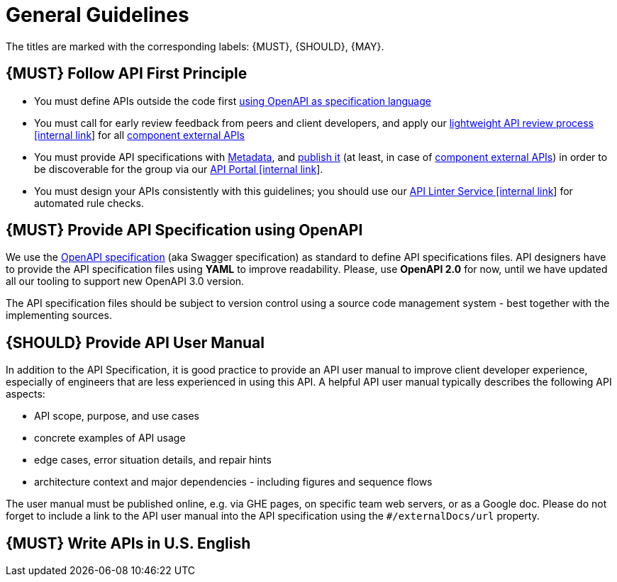 [[general-guidelines]]
= General Guidelines

The titles are marked with the corresponding labels: {MUST},
{SHOULD}, {MAY}.

[#100]
== {MUST} Follow API First Principle

* You must define APIs outside the code first <<101, using OpenAPI as specification language>>
* You must call for early review feedback from peers and client developers, 
and apply our https://github.bus.zalan.do/ApiGuild/ApiReviewProcedure[lightweight API
review process [internal link]] for all <<219, component external APIs>> 
* You must provide API specifications with <<218, Metadata>>, 
and <<192, publish it>> (at least, in case of <<219, component external APIs>>)
in order to be discoverable for the group via our https://apis.zalando.net/[API Portal [internal link]].
* You must design your APIs consistently with this guidelines; 
you should use our https://zally.zalando.net/[API Linter Service [internal link]] 
for automated rule checks. 


[#101]
== {MUST} Provide API Specification using OpenAPI

We use the http://swagger.io/specification/[OpenAPI specification] (aka
Swagger specification) as standard to define API specifications files.
API designers have to provide the API specification files using *YAML*
to improve readability. Please, use *OpenAPI 2.0* for now, until we 
have updated all our tooling to support new OpenAPI 3.0 version. 

The API specification files should be subject to version control using
a source code management system - best together with the implementing sources. 


[#102]
== {SHOULD} Provide API User Manual

In addition to the API Specification, it is good practice to provide an
API user manual to improve client developer experience, especially of
engineers that are less experienced in using this API. A helpful API user
manual typically describes the following API aspects:

* API scope, purpose, and use cases
* concrete examples of API usage
* edge cases, error situation details, and repair hints
* architecture context and major dependencies - including figures and
sequence flows

The user manual must be published online, e.g. via GHE pages, on specific
team web servers, or as a Google doc. Please do not forget to include a
link to the API user manual into the API specification using the
`#/externalDocs/url` property.

[#103]
== {MUST} Write APIs in U.S. English

